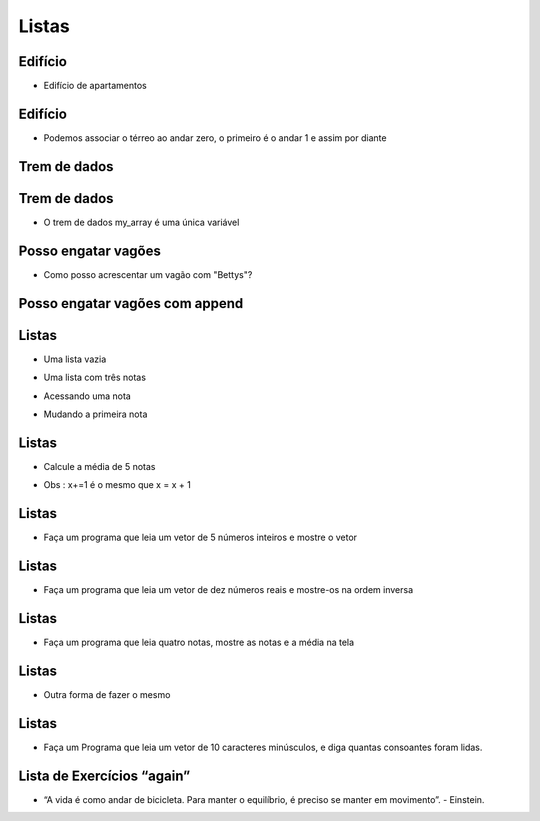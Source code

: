 ======
Listas
======


.. image:: img/TWP10_001.jpeg
   :height: 14.925cm
   :width: 9.258cm
   :align: center
   :alt: 


.. youtube:: IKbN7PnFqTQ
      :height: 315
      :width: 560
      :align: center


Edifício
========



+ Edifício de apartamentos


.. codelens:: Example4_1

        edifício_térreo = "Família Souza"
        edifício_1o_andar = "Família Brito"
        edifício_2o_andar = "Sr Jorge"
        edifício_3o_andar = "Família Tanaka"


Edifício
========



+ Podemos associar o térreo ao andar zero, o primeiro é o andar 1 e
  assim por diante


.. codelens:: Example4_2

        edifício = ["Família Souza","Família Brito","Sr Jorge","Família Tanaka"]
        print(edifício[0])
        print(edifício[1])
        print(edifício[2])
        print(edifício[3])

Trem de dados
=============


.. image:: img/TWP17_004.jpg
   :height: 12.8cm
   :width: 16.244cm
   :align: center
   :alt: 


Trem de dados
=============


.. image:: img/TWP17_005.png
   :height: 8.2cm
   :width: 24.756cm
   :align: center
   :alt: 


+ O trem de dados my_array é uma única variável


Posso engatar vagões
====================


.. image:: img/TWP17_006.png
   :height: 10cm
   :width: 25.303cm
   :align: center
   :alt: 


+ Como posso acrescentar um vagão com "Bettys"?


Posso engatar vagões com append
===============================


.. image:: img/TWP17_007.png
   :height: 8cm
   :width: 24.242cm
   :align: center
   :alt: 



Listas
======



+ Uma lista vazia

.. codelens:: Example4_3

        lista = []



+ Uma lista com três notas

.. codelens:: Example4_4

        notas = [7.5,9,8.3]



+ Acessando uma nota


.. codelens:: Example4_5

        notas = [7.5,9,8.3]
        print(notas[0])


+ Mudando a primeira nota


.. codelens:: Example4_6
         
        notas = [7.5,9,8.3]
        notas[0] = 8.7
        print(notas[0])


Listas
======



+ Calcule a média de 5 notas


.. codelens:: Example4_7

        notas = [6,7,5,8,9]
        soma = 0
        x = 0
        while x < 5:
         soma += notas[x]
         x+=1
        print("Média : %5.2f" %(soma/x))

+ Obs : x+=1 é o mesmo que x = x + 1 


.. youtube:: 5fnldRu9D8I
      :height: 315
      :width: 560
      :align: center


Listas
======



+ Faça um programa que leia um vetor de 5 números inteiros e mostre o
  vetor



.. activecode:: Example4_8
   :nocodelens:
   :stdin:

   vector = []
   i = 1
   while i <= 5:
      n = int(input("Digite um número: "))
      vector.append(n)
      i = i + 1
   print("Vector lido :", vector)


.. youtube:: n4wutespgbM
      :height: 315
      :width: 560
      :align: center


Listas
======



+ Faça um programa que leia um vetor de dez números reais e mostre-os
  na ordem inversa



.. activecode:: Example4_9
   :nocodelens:
   :stdin:

   vector = []
   i = 1
   while i <= 10:
      n = float(input("Digite um número: "))
      vector.append(n)
      i += 1
   i = 9
   while i >= 0:
      print(vector[i])
      i -= 1


.. youtube:: _ezpAhoU5B4
      :height: 315
      :width: 560
      :align: center


Listas
======



+ Faça um programa que leia quatro notas, mostre as notas e a média na
  tela


.. activecode:: Example4_10
   :nocodelens:
   :stdin:

   notas = []
   i = 1
   while i <= 4:
      n = float(input("Nota: "))
      notas.append(n)
      i += 1
   soma = 0
   i = 0
   while i <= 3:
      soma += notas[i]
      i += 1
   print("Notas:",notas)
   print("Média : %4.2f" %(soma/4))



.. youtube:: f0tF-EIl3Mk
      :height: 315
      :width: 560
      :align: center



Listas
======



+ Outra forma de fazer o mesmo


.. activecode:: Example4_11
   :nocodelens:
   :stdin:

   notas = []
   i = 1
   soma = 0
   while i <= 4:
      n = float(input("Nota: "))
      notas.append(n)
      soma += n
      i += 1
   print("Notas:",notas)
   print("Média : %4.2f" %(soma/4))

Listas
======



+ Faça um Programa que leia um vetor de 10 caracteres minúsculos, e
  diga quantas consoantes foram lidas.




.. activecode:: Example4_12
   :nocodelens:
   :stdin:

   letras = []
   i = 1
   while i <= 10:
      letras.append(input("Letra: "))
      i+=1
   i = 0
   cont = 0
   while i <= 9:
      if letras[i] not in "aeiou":
         cont += 1
      i += 1
   print("Foram lidos %d consoantes" %cont)



.. youtube:: tO8CsxgBn1g
      :height: 315
      :width: 560
      :align: center


Lista de Exercícios “again”
===========================


.. image:: img/TWP05_041.jpeg
   :height: 12.571cm
   :width: 9.411cm
   :align: center
   :alt: 


+ “A vida é como andar de bicicleta. Para manter o equilíbrio, é preciso se manter em movimento”. - Einstein.



.. disqus::
   :shortname: pyzombis
   :identifier: lecture4





